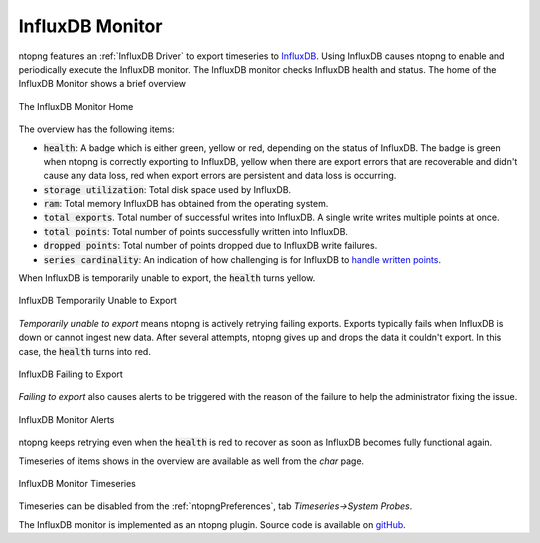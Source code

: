 .. _InfluxDB Monitor:

InfluxDB Monitor
================

ntopng features an :ref:`InfluxDB Driver` to export timeseries to `InfluxDB <https://www.influxdata.com/>`_. Using InfluxDB causes ntopng to enable and periodically execute the InfluxDB monitor. The InfluxDB monitor checks InfluxDB health and status. The home of the InfluxDB Monitor shows a brief overview

.. figure:: ../img/influxdb_monitor_home.png
  :align: center
  :alt: The InfluxDB Monitor Home

  The InfluxDB Monitor Home

The overview has the following items:

- :code:`health`: A badge which is either green, yellow or red, depending on the status of InfluxDB. The badge is green when ntopng is correctly exporting to InfluxDB, yellow when there are export errors that are recoverable and didn't cause any data loss, red when export errors are persistent and data loss is occurring.
- :code:`storage utilization`: Total disk space used by InfluxDB.
- :code:`ram`: Total memory InfluxDB has obtained from the operating system.
- :code:`total exports`. Total number of successful writes into InfluxDB. A single write writes multiple points at once.
- :code:`total points`: Total number of points successfully written into InfluxDB.
- :code:`dropped points`: Total number of points dropped due to InfluxDB write failures.
- :code:`series cardinality`: An indication of how challenging is for InfluxDB to `handle written points <https://docs.influxdata.com/influxdb/latest/concepts/glossary/#series-cardinality>`_.

When InfluxDB is temporarily unable to export, the :code:`health` turns yellow.

.. figure:: ../img/influxdb_monitor_temporarily_unable.png
  :align: center
  :alt: InfluxDB Temporarily Unable to Export

  InfluxDB Temporarily Unable to Export

`Temporarily unable to export` means ntopng is actively retrying failing exports. Exports typically fails when InfluxDB is down or cannot ingest new data. After several attempts, ntopng gives up and drops the data it couldn't export. In this case, the :code:`health` turns into red.

.. figure:: ../img/influxdb_monitor_failing.png
  :align: center
  :alt: InfluxDB Failing to Export

  InfluxDB Failing to Export

`Failing to export` also causes alerts to be triggered with the reason of the failure to help the administrator fixing the issue.

.. figure:: ../img/influxdb_monitor_alerts.png
  :align: center
  :alt: InfluxDB Monitor Alerts

  InfluxDB Monitor Alerts

ntopng keeps retrying even when the :code:`health` is red to recover as soon as InfluxDB becomes fully functional again.

Timeseries of items shows in the overview are available as well from the *char* page.

.. figure:: ../img/influxdb_monitor_timeseries.png
  :align: center
  :alt: InfluxDB Monitor Timeseries

  InfluxDB Monitor Timeseries

Timeseries can be disabled from the :ref:`ntopngPreferences`, tab *Timeseries->System Probes*.

The InfluxDB monitor is implemented as an ntopng plugin. Source code is available on `gitHub <https://github.com/ntop/ntopng/tree/dev/scripts/plugins/influxdb_monitor>`_.
